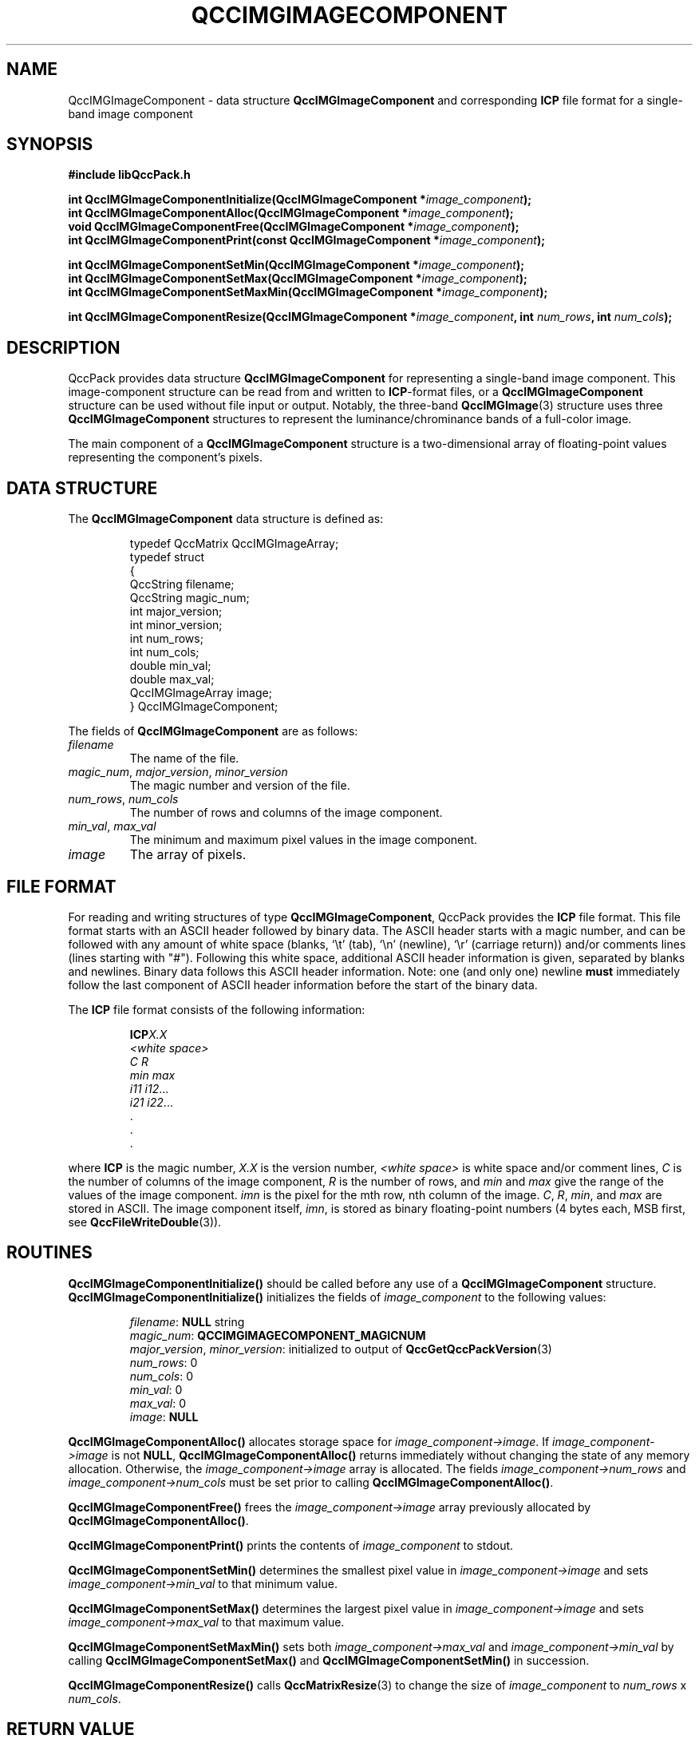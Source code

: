 .TH QCCIMGIMAGECOMPONENT 3 "QCCPACK" ""
.SH NAME
QccIMGImageComponent \- 
data structure 
.B QccIMGImageComponent
and corresponding
.B ICP
file format for a single-band image component
.SH SYNOPSIS
.B #include "libQccPack.h"
.sp
.BI "int QccIMGImageComponentInitialize(QccIMGImageComponent *" image_component );
.br
.BI "int QccIMGImageComponentAlloc(QccIMGImageComponent *" image_component );
.br
.BI "void QccIMGImageComponentFree(QccIMGImageComponent *" image_component );
.br
.BI "int QccIMGImageComponentPrint(const QccIMGImageComponent *" image_component );
.br
.sp
.BI "int QccIMGImageComponentSetMin(QccIMGImageComponent *" image_component );
.br
.BI "int QccIMGImageComponentSetMax(QccIMGImageComponent *" image_component );
.br
.BI "int QccIMGImageComponentSetMaxMin(QccIMGImageComponent *" image_component );
.br
.sp
.BI "int QccIMGImageComponentResize(QccIMGImageComponent *" image_component ", int " num_rows ", int " num_cols );
.SH DESCRIPTION
QccPack provides data structure
.B QccIMGImageComponent
for representing a single-band image component.
This image-component structure can be read from and written to 
.BR ICP -format
files, or a
.B QccIMGImageComponent
structure can be used without file input or output.
Notably, the three-band
.BR QccIMGImage (3)
structure uses three
.BR QccIMGImageComponent
structures to represent the luminance/chrominance bands of a
full-color image.
.LP
The main component of a
.B QccIMGImageComponent
structure is a two-dimensional array of floating-point values
representing the component's pixels.
.SH "DATA STRUCTURE"
The
.B QccIMGImageComponent
data structure is defined as:
.RS
.nf

typedef QccMatrix QccIMGImageArray;
typedef struct
{
  QccString filename;
  QccString magic_num;
  int major_version;
  int minor_version;
  int num_rows;
  int num_cols;
  double min_val;
  double max_val;
  QccIMGImageArray image;
} QccIMGImageComponent;
.fi
.RE
.LP
The fields of
.B QccIMGImageComponent
are as follows:
.TP
.I filename
The name of the file.
.TP
.IR magic_num ", " major_version ", " minor_version
The magic number and version of the file.
.TP
.IR num_rows ", " num_cols
The number of rows and columns of the image component.
.TP
.IR min_val ", " max_val
The minimum and maximum pixel values in the image component.
.TP
.IR image
The array of pixels.
.SH "FILE FORMAT"
For reading and writing structures
of type
.BR QccIMGImageComponent ,
QccPack provides the
.B ICP
file format.
This file format starts with an ASCII header followed by
binary data.
The ASCII header starts with a magic number, and can be
followed with any amount of white space (blanks, `\\t' (tab),
`\\n' (newline), `\\r' (carriage return)) and/or
comments lines (lines starting with "#").  Following this white space,
additional ASCII
header information is given, separated by blanks and newlines.
Binary data follows this ASCII header information.
Note:  one (and only one) newline 
.B must
immediately follow the last component of ASCII header information before the
start of the binary data.
.LP
The
.B ICP
file format consists of the following information:
.RS
.sp
.BI ICP X.X
.br
.I "<white space>"
.br
.I "C R"
.br
.IR "min max"
.br
.IR "i11 i12" \|.\|.\|.
.br
.IR "i21 i22" \|.\|.\|.
.br
\|.
.br
\|.
.br
\|.
.br
.sp
.RE
where
.B ICP
is the magic number,
.I X.X
is the version number,
.I "<white space>"
is white space and/or 
comment lines, 
.I C
is the number of columns of the image component,
.I R
is the number of rows, 
and
.I min
and
.I max
give the range of the values of the image component.
.I imn
is the pixel for the mth row, nth column of the image.
.IR C ", " R ", " min ", and "
.I max
are stored in ASCII.  The image component itself,
.IR imn ,
is stored as binary floating-point numbers (4 bytes each, MSB first,
see
.BR QccFileWriteDouble (3)).
.SH "ROUTINES"
.B QccIMGImageComponentInitialize()
should be called before any use of a
.B QccIMGImageComponent
structure.
.B QccIMGImageComponentInitialize()
initializes the fields of
.I image_component
to the following values:
.RS

.IR filename :
.B NULL
string
.br
.IR magic_num :
.B QCCIMGIMAGECOMPONENT_MAGICNUM
.br
.IR major_version ", " minor_version :
initialized to output of 
.BR QccGetQccPackVersion (3)
.br
.IR num_rows :
0
.br
.IR num_cols :
0
.br
.IR min_val :
0
.br
.IR max_val :
0
.br
.IR image :
.B NULL
.RE
.LP
.B QccIMGImageComponentAlloc()
allocates storage space for 
.IR image_component->image .
If 
.I image_component->image
is not
.BR NULL ,
.B QccIMGImageComponentAlloc()
returns immediately without changing the state of any memory allocation.
Otherwise,
the 
.I image_component->image
array is allocated.
The fields
.IR image_component->num_rows 
and
.IR image_component->num_cols 
must be set prior to calling
.BR QccIMGImageComponentAlloc() .
.LP
.B QccIMGImageComponentFree()
frees the
.I image_component->image
array previously allocated by
.BR QccIMGImageComponentAlloc() .
.LP
.B QccIMGImageComponentPrint()
prints the contents of
.I image_component
to stdout.
.LP
.BR QccIMGImageComponentSetMin()
determines the smallest pixel value in
.IR image_component->image
and sets
.IR image_component->min_val
to that minimum value.
.LP
.BR QccIMGImageComponentSetMax()
determines the largest pixel value in
.IR image_component->image
and sets
.IR image_component->max_val
to that maximum value.
.LP
.BR QccIMGImageComponentSetMaxMin()
sets both
.IR image_component->max_val
and
.IR image_component->min_val
by calling
.BR QccIMGImageComponentSetMax()
and
.BR QccIMGImageComponentSetMin()
in succession.
.LP
.BR QccIMGImageComponentResize()
calls
.BR QccMatrixResize (3)
to change the size of
.IR image_component
to
.IR num_rows " x " num_cols .
.SH "RETURN VALUE"
These routines return 0 on success, and 1 on failure.
.SH "SEE ALSO"
.BR QccFileWriteDouble (3),
.BR QccIMGImage (3),
.BR QccPackIMG (3),
.BR QccPack (3)

.SH AUTHOR
Copyright (C) 1997-2016  James E. Fowler
.\"  The programs herein are free software; you can redistribute them an.or
.\"  modify them under the terms of the GNU General Public License
.\"  as published by the Free Software Foundation; either version 2
.\"  of the License, or (at your option) any later version.
.\"  
.\"  These programs are distributed in the hope that they will be useful,
.\"  but WITHOUT ANY WARRANTY; without even the implied warranty of
.\"  MERCHANTABILITY or FITNESS FOR A PARTICULAR PURPOSE.  See the
.\"  GNU General Public License for more details.
.\"  
.\"  You should have received a copy of the GNU General Public License
.\"  along with these programs; if not, write to the Free Software
.\"  Foundation, Inc., 675 Mass Ave, Cambridge, MA 02139, USA.


